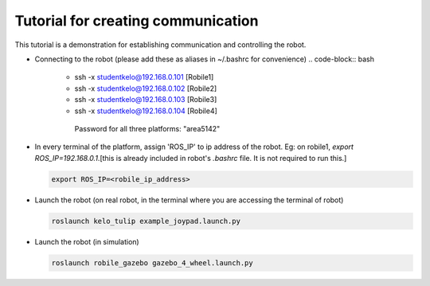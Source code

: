 .. _architecture:

Tutorial for creating communication 
====================================

This tutorial is a demonstration for establishing communication and controlling the robot. 

* Connecting to the robot (please add these as aliases in ~/.bashrc for convenience)
  .. code-block:: bash

    -  ssh -x studentkelo@192.168.0.101   [Robile1]     
    -  ssh -x studentkelo@192.168.0.102   [Robile2]     
    -  ssh -x studentkelo@192.168.0.103   [Robile3]     
    -  ssh -x studentkelo@192.168.0.104   [Robile4] 

      Password for all three platforms: "area5142"  

* In every terminal of the platform, assign 'ROS_IP' to ip address of the robot. Eg: on robile1,  `export ROS_IP=192.168.0.1`.[this is already included in robot's `.bashrc` file. It is not required to run this.]

  .. code-block:: bash

      export ROS_IP=<robile_ip_address>

* Launch the robot (on real robot, in the terminal where you are accessing the terminal of robot)

  .. code-block:: bash

      roslaunch kelo_tulip example_joypad.launch.py

* Launch the robot (in simulation)

  .. code-block:: bash

      roslaunch robile_gazebo gazebo_4_wheel.launch.py
